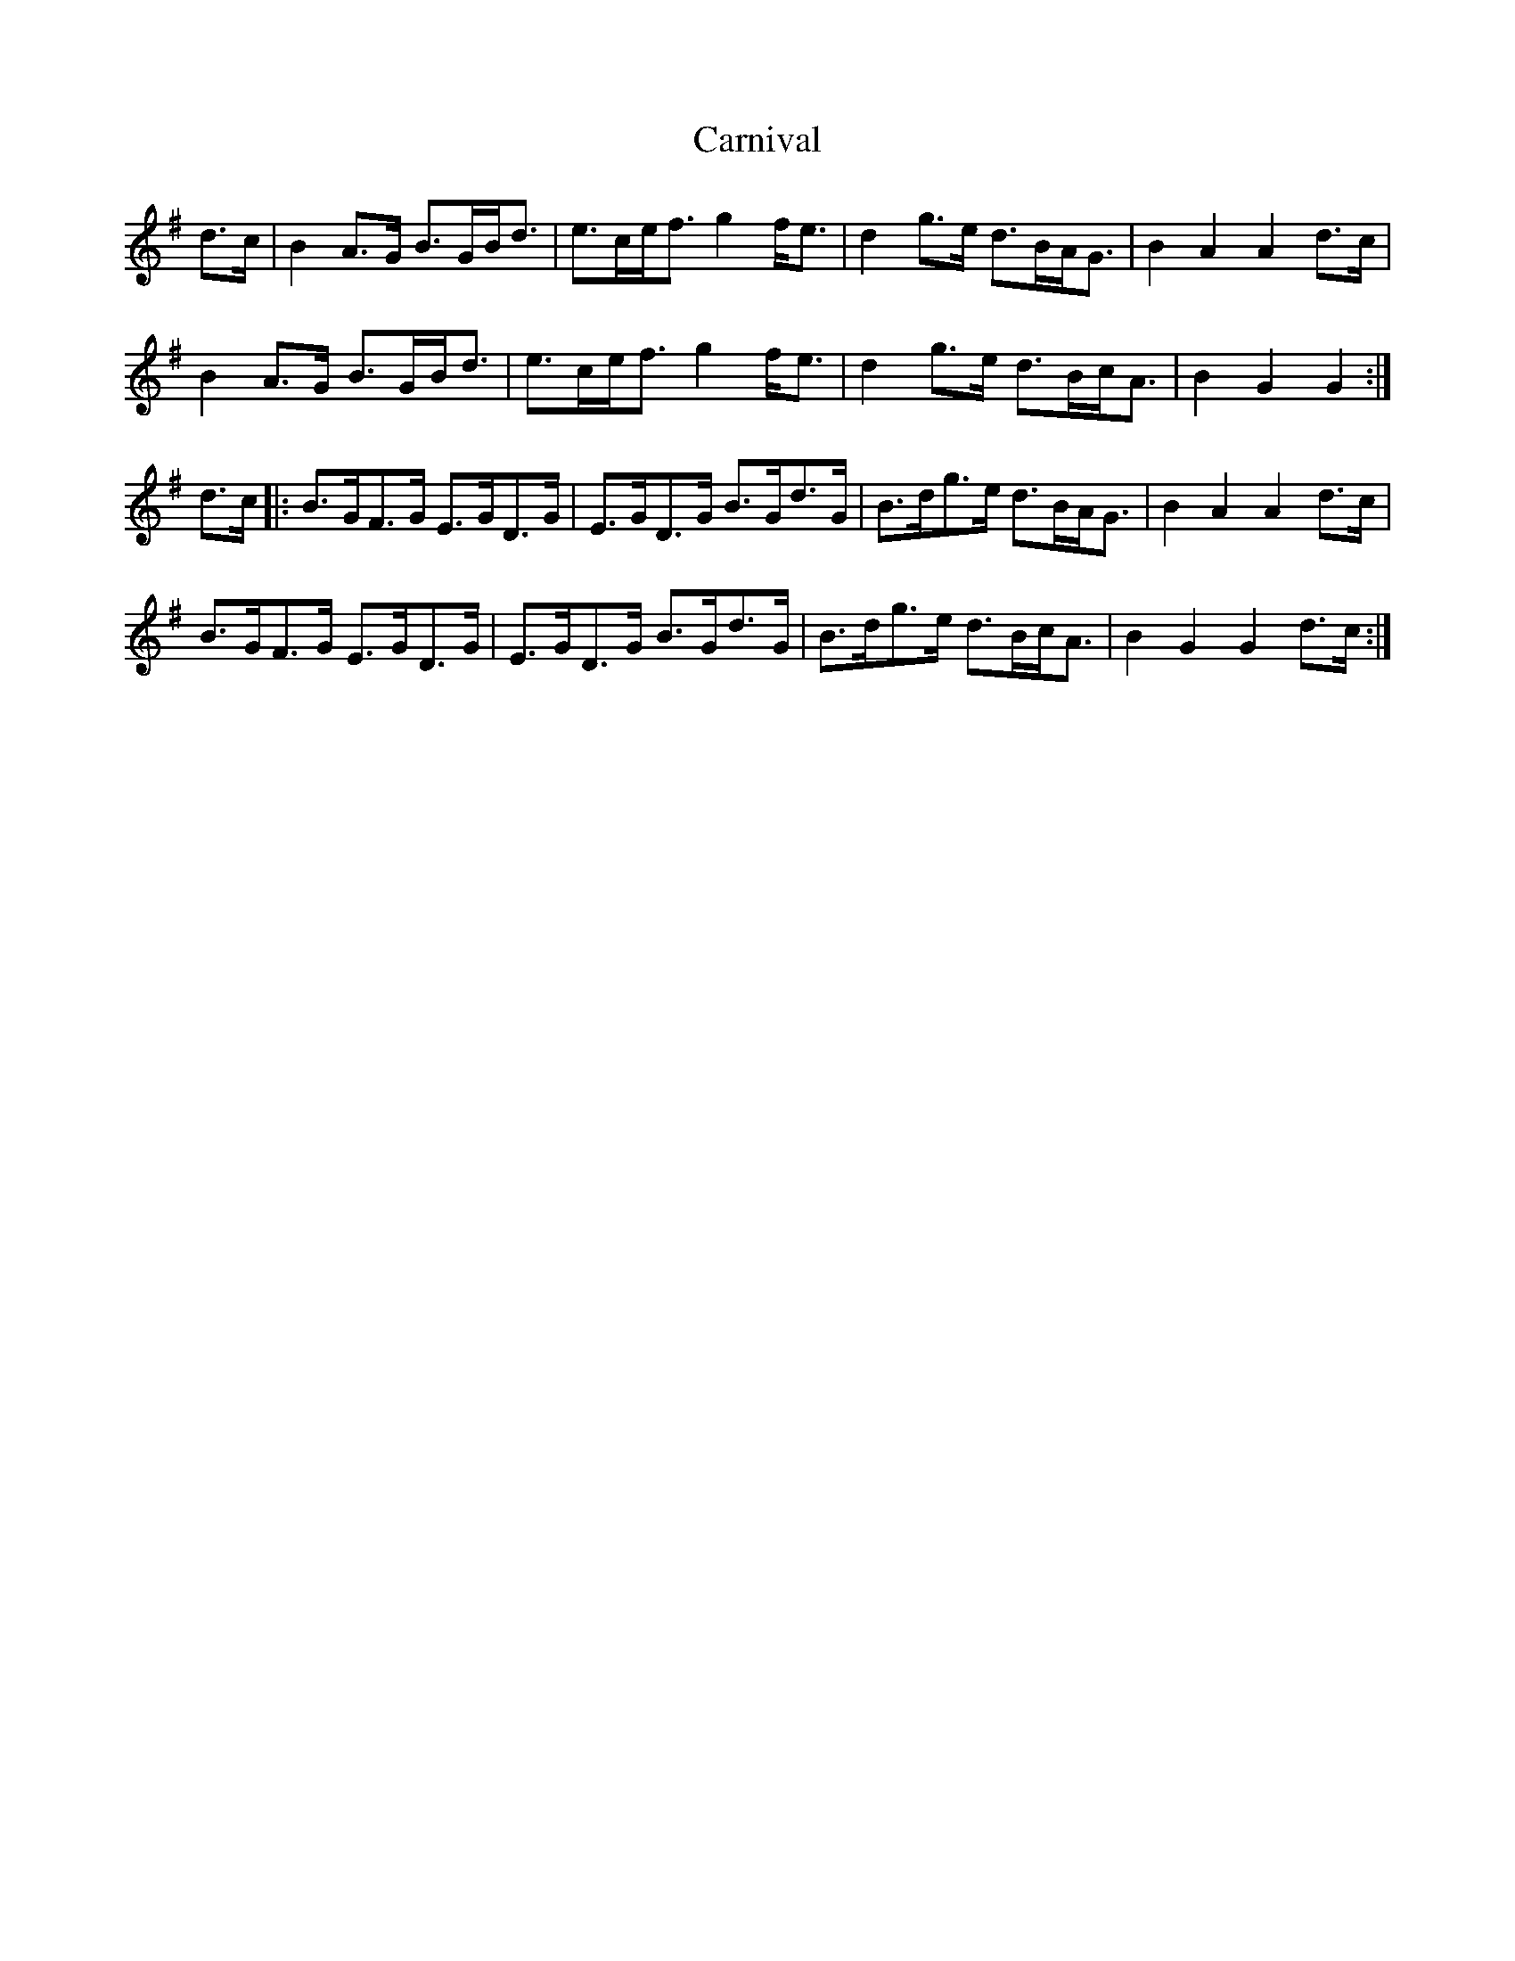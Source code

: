 X: 6239
T: Carnival
R: march
M: 
K: Gmajor
d>c|B2 A>G B>GB<d|e>ce<f g2 f<e|d2 g>e d>BA<G|B2 A2 A2 d>c|
B2 A>G B>GB<d|e>ce<f g2 f<e|d2 g>e d>Bc<A|B2 G2 G2:|
d>c|:B>GF>G E>GD>G|E>GD>G B>Gd>G|B>dg>e d>BA<G|B2 A2 A2 d>c|
B>GF>G E>GD>G|E>GD>G B>Gd>G|B>dg>e d>Bc<A|B2 G2 G2 d>c:|

